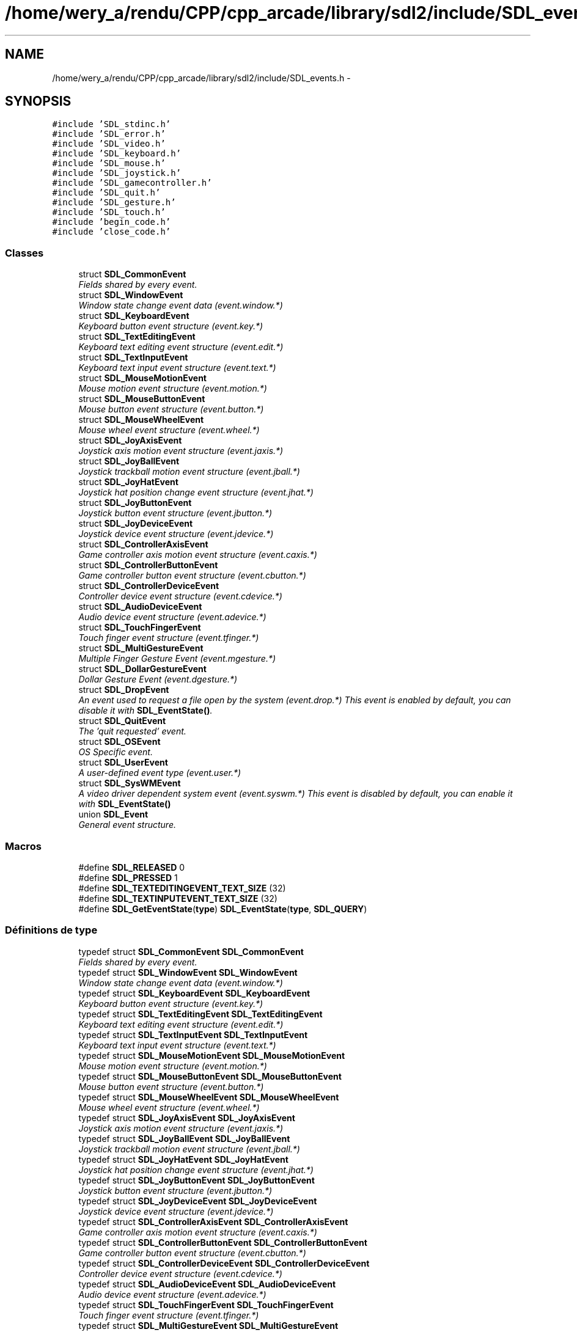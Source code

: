 .TH "/home/wery_a/rendu/CPP/cpp_arcade/library/sdl2/include/SDL_events.h" 3 "Jeudi 31 Mars 2016" "Version 1" "Arcade" \" -*- nroff -*-
.ad l
.nh
.SH NAME
/home/wery_a/rendu/CPP/cpp_arcade/library/sdl2/include/SDL_events.h \- 
.SH SYNOPSIS
.br
.PP
\fC#include 'SDL_stdinc\&.h'\fP
.br
\fC#include 'SDL_error\&.h'\fP
.br
\fC#include 'SDL_video\&.h'\fP
.br
\fC#include 'SDL_keyboard\&.h'\fP
.br
\fC#include 'SDL_mouse\&.h'\fP
.br
\fC#include 'SDL_joystick\&.h'\fP
.br
\fC#include 'SDL_gamecontroller\&.h'\fP
.br
\fC#include 'SDL_quit\&.h'\fP
.br
\fC#include 'SDL_gesture\&.h'\fP
.br
\fC#include 'SDL_touch\&.h'\fP
.br
\fC#include 'begin_code\&.h'\fP
.br
\fC#include 'close_code\&.h'\fP
.br

.SS "Classes"

.in +1c
.ti -1c
.RI "struct \fBSDL_CommonEvent\fP"
.br
.RI "\fIFields shared by every event\&. \fP"
.ti -1c
.RI "struct \fBSDL_WindowEvent\fP"
.br
.RI "\fIWindow state change event data (event\&.window\&.*) \fP"
.ti -1c
.RI "struct \fBSDL_KeyboardEvent\fP"
.br
.RI "\fIKeyboard button event structure (event\&.key\&.*) \fP"
.ti -1c
.RI "struct \fBSDL_TextEditingEvent\fP"
.br
.RI "\fIKeyboard text editing event structure (event\&.edit\&.*) \fP"
.ti -1c
.RI "struct \fBSDL_TextInputEvent\fP"
.br
.RI "\fIKeyboard text input event structure (event\&.text\&.*) \fP"
.ti -1c
.RI "struct \fBSDL_MouseMotionEvent\fP"
.br
.RI "\fIMouse motion event structure (event\&.motion\&.*) \fP"
.ti -1c
.RI "struct \fBSDL_MouseButtonEvent\fP"
.br
.RI "\fIMouse button event structure (event\&.button\&.*) \fP"
.ti -1c
.RI "struct \fBSDL_MouseWheelEvent\fP"
.br
.RI "\fIMouse wheel event structure (event\&.wheel\&.*) \fP"
.ti -1c
.RI "struct \fBSDL_JoyAxisEvent\fP"
.br
.RI "\fIJoystick axis motion event structure (event\&.jaxis\&.*) \fP"
.ti -1c
.RI "struct \fBSDL_JoyBallEvent\fP"
.br
.RI "\fIJoystick trackball motion event structure (event\&.jball\&.*) \fP"
.ti -1c
.RI "struct \fBSDL_JoyHatEvent\fP"
.br
.RI "\fIJoystick hat position change event structure (event\&.jhat\&.*) \fP"
.ti -1c
.RI "struct \fBSDL_JoyButtonEvent\fP"
.br
.RI "\fIJoystick button event structure (event\&.jbutton\&.*) \fP"
.ti -1c
.RI "struct \fBSDL_JoyDeviceEvent\fP"
.br
.RI "\fIJoystick device event structure (event\&.jdevice\&.*) \fP"
.ti -1c
.RI "struct \fBSDL_ControllerAxisEvent\fP"
.br
.RI "\fIGame controller axis motion event structure (event\&.caxis\&.*) \fP"
.ti -1c
.RI "struct \fBSDL_ControllerButtonEvent\fP"
.br
.RI "\fIGame controller button event structure (event\&.cbutton\&.*) \fP"
.ti -1c
.RI "struct \fBSDL_ControllerDeviceEvent\fP"
.br
.RI "\fIController device event structure (event\&.cdevice\&.*) \fP"
.ti -1c
.RI "struct \fBSDL_AudioDeviceEvent\fP"
.br
.RI "\fIAudio device event structure (event\&.adevice\&.*) \fP"
.ti -1c
.RI "struct \fBSDL_TouchFingerEvent\fP"
.br
.RI "\fITouch finger event structure (event\&.tfinger\&.*) \fP"
.ti -1c
.RI "struct \fBSDL_MultiGestureEvent\fP"
.br
.RI "\fIMultiple Finger Gesture Event (event\&.mgesture\&.*) \fP"
.ti -1c
.RI "struct \fBSDL_DollarGestureEvent\fP"
.br
.RI "\fIDollar Gesture Event (event\&.dgesture\&.*) \fP"
.ti -1c
.RI "struct \fBSDL_DropEvent\fP"
.br
.RI "\fIAn event used to request a file open by the system (event\&.drop\&.*) This event is enabled by default, you can disable it with \fBSDL_EventState()\fP\&. \fP"
.ti -1c
.RI "struct \fBSDL_QuitEvent\fP"
.br
.RI "\fIThe 'quit requested' event\&. \fP"
.ti -1c
.RI "struct \fBSDL_OSEvent\fP"
.br
.RI "\fIOS Specific event\&. \fP"
.ti -1c
.RI "struct \fBSDL_UserEvent\fP"
.br
.RI "\fIA user-defined event type (event\&.user\&.*) \fP"
.ti -1c
.RI "struct \fBSDL_SysWMEvent\fP"
.br
.RI "\fIA video driver dependent system event (event\&.syswm\&.*) This event is disabled by default, you can enable it with \fBSDL_EventState()\fP \fP"
.ti -1c
.RI "union \fBSDL_Event\fP"
.br
.RI "\fIGeneral event structure\&. \fP"
.in -1c
.SS "Macros"

.in +1c
.ti -1c
.RI "#define \fBSDL_RELEASED\fP   0"
.br
.ti -1c
.RI "#define \fBSDL_PRESSED\fP   1"
.br
.ti -1c
.RI "#define \fBSDL_TEXTEDITINGEVENT_TEXT_SIZE\fP   (32)"
.br
.ti -1c
.RI "#define \fBSDL_TEXTINPUTEVENT_TEXT_SIZE\fP   (32)"
.br
.ti -1c
.RI "#define \fBSDL_GetEventState\fP(\fBtype\fP)   \fBSDL_EventState\fP(\fBtype\fP, \fBSDL_QUERY\fP)"
.br
.in -1c
.SS "Définitions de type"

.in +1c
.ti -1c
.RI "typedef struct \fBSDL_CommonEvent\fP \fBSDL_CommonEvent\fP"
.br
.RI "\fIFields shared by every event\&. \fP"
.ti -1c
.RI "typedef struct \fBSDL_WindowEvent\fP \fBSDL_WindowEvent\fP"
.br
.RI "\fIWindow state change event data (event\&.window\&.*) \fP"
.ti -1c
.RI "typedef struct \fBSDL_KeyboardEvent\fP \fBSDL_KeyboardEvent\fP"
.br
.RI "\fIKeyboard button event structure (event\&.key\&.*) \fP"
.ti -1c
.RI "typedef struct \fBSDL_TextEditingEvent\fP \fBSDL_TextEditingEvent\fP"
.br
.RI "\fIKeyboard text editing event structure (event\&.edit\&.*) \fP"
.ti -1c
.RI "typedef struct \fBSDL_TextInputEvent\fP \fBSDL_TextInputEvent\fP"
.br
.RI "\fIKeyboard text input event structure (event\&.text\&.*) \fP"
.ti -1c
.RI "typedef struct \fBSDL_MouseMotionEvent\fP \fBSDL_MouseMotionEvent\fP"
.br
.RI "\fIMouse motion event structure (event\&.motion\&.*) \fP"
.ti -1c
.RI "typedef struct \fBSDL_MouseButtonEvent\fP \fBSDL_MouseButtonEvent\fP"
.br
.RI "\fIMouse button event structure (event\&.button\&.*) \fP"
.ti -1c
.RI "typedef struct \fBSDL_MouseWheelEvent\fP \fBSDL_MouseWheelEvent\fP"
.br
.RI "\fIMouse wheel event structure (event\&.wheel\&.*) \fP"
.ti -1c
.RI "typedef struct \fBSDL_JoyAxisEvent\fP \fBSDL_JoyAxisEvent\fP"
.br
.RI "\fIJoystick axis motion event structure (event\&.jaxis\&.*) \fP"
.ti -1c
.RI "typedef struct \fBSDL_JoyBallEvent\fP \fBSDL_JoyBallEvent\fP"
.br
.RI "\fIJoystick trackball motion event structure (event\&.jball\&.*) \fP"
.ti -1c
.RI "typedef struct \fBSDL_JoyHatEvent\fP \fBSDL_JoyHatEvent\fP"
.br
.RI "\fIJoystick hat position change event structure (event\&.jhat\&.*) \fP"
.ti -1c
.RI "typedef struct \fBSDL_JoyButtonEvent\fP \fBSDL_JoyButtonEvent\fP"
.br
.RI "\fIJoystick button event structure (event\&.jbutton\&.*) \fP"
.ti -1c
.RI "typedef struct \fBSDL_JoyDeviceEvent\fP \fBSDL_JoyDeviceEvent\fP"
.br
.RI "\fIJoystick device event structure (event\&.jdevice\&.*) \fP"
.ti -1c
.RI "typedef struct \fBSDL_ControllerAxisEvent\fP \fBSDL_ControllerAxisEvent\fP"
.br
.RI "\fIGame controller axis motion event structure (event\&.caxis\&.*) \fP"
.ti -1c
.RI "typedef struct \fBSDL_ControllerButtonEvent\fP \fBSDL_ControllerButtonEvent\fP"
.br
.RI "\fIGame controller button event structure (event\&.cbutton\&.*) \fP"
.ti -1c
.RI "typedef struct \fBSDL_ControllerDeviceEvent\fP \fBSDL_ControllerDeviceEvent\fP"
.br
.RI "\fIController device event structure (event\&.cdevice\&.*) \fP"
.ti -1c
.RI "typedef struct \fBSDL_AudioDeviceEvent\fP \fBSDL_AudioDeviceEvent\fP"
.br
.RI "\fIAudio device event structure (event\&.adevice\&.*) \fP"
.ti -1c
.RI "typedef struct \fBSDL_TouchFingerEvent\fP \fBSDL_TouchFingerEvent\fP"
.br
.RI "\fITouch finger event structure (event\&.tfinger\&.*) \fP"
.ti -1c
.RI "typedef struct \fBSDL_MultiGestureEvent\fP \fBSDL_MultiGestureEvent\fP"
.br
.RI "\fIMultiple Finger Gesture Event (event\&.mgesture\&.*) \fP"
.ti -1c
.RI "typedef struct \fBSDL_DollarGestureEvent\fP \fBSDL_DollarGestureEvent\fP"
.br
.RI "\fIDollar Gesture Event (event\&.dgesture\&.*) \fP"
.ti -1c
.RI "typedef struct \fBSDL_DropEvent\fP \fBSDL_DropEvent\fP"
.br
.RI "\fIAn event used to request a file open by the system (event\&.drop\&.*) This event is enabled by default, you can disable it with \fBSDL_EventState()\fP\&. \fP"
.ti -1c
.RI "typedef struct \fBSDL_QuitEvent\fP \fBSDL_QuitEvent\fP"
.br
.RI "\fIThe 'quit requested' event\&. \fP"
.ti -1c
.RI "typedef struct \fBSDL_OSEvent\fP \fBSDL_OSEvent\fP"
.br
.RI "\fIOS Specific event\&. \fP"
.ti -1c
.RI "typedef struct \fBSDL_UserEvent\fP \fBSDL_UserEvent\fP"
.br
.RI "\fIA user-defined event type (event\&.user\&.*) \fP"
.ti -1c
.RI "typedef struct \fBSDL_SysWMmsg\fP \fBSDL_SysWMmsg\fP"
.br
.ti -1c
.RI "typedef struct \fBSDL_SysWMEvent\fP \fBSDL_SysWMEvent\fP"
.br
.RI "\fIA video driver dependent system event (event\&.syswm\&.*) This event is disabled by default, you can enable it with \fBSDL_EventState()\fP \fP"
.ti -1c
.RI "typedef union \fBSDL_Event\fP \fBSDL_Event\fP"
.br
.RI "\fIGeneral event structure\&. \fP"
.ti -1c
.RI "typedef \fBSDL_Event\fP * \fBevent\fP"
.br
.in -1c
.SS "Énumérations"

.in +1c
.ti -1c
.RI "enum \fBSDL_EventType\fP { \fBSDL_FIRSTEVENT\fP = 0, \fBSDL_QUIT\fP = 0x100, \fBSDL_APP_TERMINATING\fP, \fBSDL_APP_LOWMEMORY\fP, \fBSDL_APP_WILLENTERBACKGROUND\fP, \fBSDL_APP_DIDENTERBACKGROUND\fP, \fBSDL_APP_WILLENTERFOREGROUND\fP, \fBSDL_APP_DIDENTERFOREGROUND\fP, \fBSDL_WINDOWEVENT\fP = 0x200, \fBSDL_SYSWMEVENT\fP, \fBSDL_KEYDOWN\fP = 0x300, \fBSDL_KEYUP\fP, \fBSDL_TEXTEDITING\fP, \fBSDL_TEXTINPUT\fP, \fBSDL_KEYMAPCHANGED\fP, \fBSDL_MOUSEMOTION\fP = 0x400, \fBSDL_MOUSEBUTTONDOWN\fP, \fBSDL_MOUSEBUTTONUP\fP, \fBSDL_MOUSEWHEEL\fP, \fBSDL_JOYAXISMOTION\fP = 0x600, \fBSDL_JOYBALLMOTION\fP, \fBSDL_JOYHATMOTION\fP, \fBSDL_JOYBUTTONDOWN\fP, \fBSDL_JOYBUTTONUP\fP, \fBSDL_JOYDEVICEADDED\fP, \fBSDL_JOYDEVICEREMOVED\fP, \fBSDL_CONTROLLERAXISMOTION\fP = 0x650, \fBSDL_CONTROLLERBUTTONDOWN\fP, \fBSDL_CONTROLLERBUTTONUP\fP, \fBSDL_CONTROLLERDEVICEADDED\fP, \fBSDL_CONTROLLERDEVICEREMOVED\fP, \fBSDL_CONTROLLERDEVICEREMAPPED\fP, \fBSDL_FINGERDOWN\fP = 0x700, \fBSDL_FINGERUP\fP, \fBSDL_FINGERMOTION\fP, \fBSDL_DOLLARGESTURE\fP = 0x800, \fBSDL_DOLLARRECORD\fP, \fBSDL_MULTIGESTURE\fP, \fBSDL_CLIPBOARDUPDATE\fP = 0x900, \fBSDL_DROPFILE\fP = 0x1000, \fBSDL_AUDIODEVICEADDED\fP = 0x1100, \fBSDL_AUDIODEVICEREMOVED\fP, \fBSDL_RENDER_TARGETS_RESET\fP = 0x2000, \fBSDL_RENDER_DEVICE_RESET\fP, \fBSDL_USEREVENT\fP = 0x8000, \fBSDL_LASTEVENT\fP = 0xFFFF }
.RI "\fIThe types of events that can be delivered\&. \fP""
.br
.in -1c
.SS "Fonctions"

.in +1c
.ti -1c
.RI "\fBDECLSPEC\fP \fBvoid\fP \fBSDLCALL\fP \fBSDL_PumpEvents\fP (\fBvoid\fP)"
.br
.ti -1c
.RI "\fBDECLSPEC\fP \fBSDL_bool\fP \fBSDLCALL\fP \fBSDL_HasEvent\fP (\fBUint32\fP \fBtype\fP)"
.br
.ti -1c
.RI "\fBDECLSPEC\fP \fBSDL_bool\fP \fBSDLCALL\fP \fBSDL_HasEvents\fP (\fBUint32\fP minType, \fBUint32\fP maxType)"
.br
.ti -1c
.RI "\fBDECLSPEC\fP \fBvoid\fP \fBSDLCALL\fP \fBSDL_FlushEvent\fP (\fBUint32\fP \fBtype\fP)"
.br
.ti -1c
.RI "\fBDECLSPEC\fP \fBvoid\fP \fBSDLCALL\fP \fBSDL_FlushEvents\fP (\fBUint32\fP minType, \fBUint32\fP maxType)"
.br
.ti -1c
.RI "\fBDECLSPEC\fP \fBint\fP \fBSDLCALL\fP \fBSDL_PollEvent\fP (\fBSDL_Event\fP *\fBevent\fP)"
.br
.RI "\fIPolls for currently pending events\&. \fP"
.ti -1c
.RI "\fBDECLSPEC\fP \fBint\fP \fBSDLCALL\fP \fBSDL_WaitEvent\fP (\fBSDL_Event\fP *\fBevent\fP)"
.br
.RI "\fIWaits indefinitely for the next available event\&. \fP"
.ti -1c
.RI "\fBDECLSPEC\fP \fBint\fP \fBSDLCALL\fP \fBSDL_WaitEventTimeout\fP (\fBSDL_Event\fP *\fBevent\fP, \fBint\fP \fBtimeout\fP)"
.br
.RI "\fIWaits until the specified timeout (in milliseconds) for the next available event\&. \fP"
.ti -1c
.RI "\fBDECLSPEC\fP \fBint\fP \fBSDLCALL\fP \fBSDL_PushEvent\fP (\fBSDL_Event\fP *\fBevent\fP)"
.br
.RI "\fIAdd an event to the event queue\&. \fP"
.ti -1c
.RI "typedef \fBint\fP (\fBSDLCALL\fP *SDL_EventFilter)(\fBvoid\fP *userdata"
.br
.ti -1c
.RI "\fBDECLSPEC\fP \fBvoid\fP \fBSDLCALL\fP \fBSDL_SetEventFilter\fP (SDL_EventFilter \fBfilter\fP, \fBvoid\fP *userdata)"
.br
.ti -1c
.RI "\fBDECLSPEC\fP \fBSDL_bool\fP \fBSDLCALL\fP \fBSDL_GetEventFilter\fP (SDL_EventFilter *\fBfilter\fP, \fBvoid\fP **userdata)"
.br
.ti -1c
.RI "\fBDECLSPEC\fP \fBvoid\fP \fBSDLCALL\fP \fBSDL_AddEventWatch\fP (SDL_EventFilter \fBfilter\fP, \fBvoid\fP *userdata)"
.br
.ti -1c
.RI "\fBDECLSPEC\fP \fBvoid\fP \fBSDLCALL\fP \fBSDL_DelEventWatch\fP (SDL_EventFilter \fBfilter\fP, \fBvoid\fP *userdata)"
.br
.ti -1c
.RI "\fBDECLSPEC\fP \fBvoid\fP \fBSDLCALL\fP \fBSDL_FilterEvents\fP (SDL_EventFilter \fBfilter\fP, \fBvoid\fP *userdata)"
.br
.ti -1c
.RI "\fBDECLSPEC\fP \fBUint32\fP \fBSDLCALL\fP \fBSDL_RegisterEvents\fP (\fBint\fP numevents)"
.br
.in -1c
.in +1c
.ti -1c
.RI "enum \fBSDL_eventaction\fP { \fBSDL_ADDEVENT\fP, \fBSDL_PEEKEVENT\fP, \fBSDL_GETEVENT\fP }"
.br
.ti -1c
.RI "\fBDECLSPEC\fP \fBint\fP \fBSDLCALL\fP \fBSDL_PeepEvents\fP (\fBSDL_Event\fP *events, \fBint\fP numevents, \fBSDL_eventaction\fP action, \fBUint32\fP minType, \fBUint32\fP maxType)"
.br
.in -1c
.in +1c
.ti -1c
.RI "#define \fBSDL_QUERY\fP   \-1"
.br
.ti -1c
.RI "#define \fBSDL_IGNORE\fP   0"
.br
.ti -1c
.RI "#define \fBSDL_DISABLE\fP   0"
.br
.ti -1c
.RI "#define \fBSDL_ENABLE\fP   1"
.br
.ti -1c
.RI "\fBDECLSPEC\fP \fBUint8\fP \fBSDLCALL\fP \fBSDL_EventState\fP (\fBUint32\fP \fBtype\fP, \fBint\fP state)"
.br
.in -1c
.SH "Description détaillée"
.PP 
Include file for SDL event handling\&. 
.PP
Définition dans le fichier \fBSDL_events\&.h\fP\&.
.SH "Documentation des macros"
.PP 
.SS "#define SDL_DISABLE   0"

.PP
Définition à la ligne 717 du fichier SDL_events\&.h\&.
.SS "#define SDL_ENABLE   1"

.PP
Définition à la ligne 718 du fichier SDL_events\&.h\&.
.SS "#define SDL_GetEventState(\fBtype\fP)   \fBSDL_EventState\fP(\fBtype\fP, \fBSDL_QUERY\fP)"

.PP
Définition à la ligne 731 du fichier SDL_events\&.h\&.
.SS "#define SDL_IGNORE   0"

.PP
Définition à la ligne 716 du fichier SDL_events\&.h\&.
.SS "#define SDL_PRESSED   1"

.PP
Définition à la ligne 50 du fichier SDL_events\&.h\&.
.SS "#define SDL_QUERY   \-1"

.PP
Définition à la ligne 715 du fichier SDL_events\&.h\&.
.SS "#define SDL_RELEASED   0"

.PP
Définition à la ligne 49 du fichier SDL_events\&.h\&.
.SS "#define SDL_TEXTEDITINGEVENT_TEXT_SIZE   (32)"

.PP
Définition à la ligne 199 du fichier SDL_events\&.h\&.
.SS "#define SDL_TEXTINPUTEVENT_TEXT_SIZE   (32)"

.PP
Définition à la ligne 214 du fichier SDL_events\&.h\&.
.SH "Documentation des définitions de type"
.PP 
.SS "typedef \fBSDL_Event\fP* \fBevent\fP"

.PP
Définition à la ligne 658 du fichier SDL_events\&.h\&.
.SS "typedef struct \fBSDL_AudioDeviceEvent\fP  \fBSDL_AudioDeviceEvent\fP"

.PP
Audio device event structure (event\&.adevice\&.*) 
.SS "typedef struct \fBSDL_CommonEvent\fP  \fBSDL_CommonEvent\fP"

.PP
Fields shared by every event\&. 
.SS "typedef struct \fBSDL_ControllerAxisEvent\fP  \fBSDL_ControllerAxisEvent\fP"

.PP
Game controller axis motion event structure (event\&.caxis\&.*) 
.SS "typedef struct \fBSDL_ControllerButtonEvent\fP  \fBSDL_ControllerButtonEvent\fP"

.PP
Game controller button event structure (event\&.cbutton\&.*) 
.SS "typedef struct \fBSDL_ControllerDeviceEvent\fP  \fBSDL_ControllerDeviceEvent\fP"

.PP
Controller device event structure (event\&.cdevice\&.*) 
.SS "typedef struct \fBSDL_DollarGestureEvent\fP  \fBSDL_DollarGestureEvent\fP"

.PP
Dollar Gesture Event (event\&.dgesture\&.*) 
.SS "typedef struct \fBSDL_DropEvent\fP  \fBSDL_DropEvent\fP"

.PP
An event used to request a file open by the system (event\&.drop\&.*) This event is enabled by default, you can disable it with \fBSDL_EventState()\fP\&. 
.PP
\fBNote:\fP
.RS 4
If this event is enabled, you must free the filename in the event\&. 
.RE
.PP

.SS "typedef union \fBSDL_Event\fP  \fBSDL_Event\fP"

.PP
General event structure\&. 
.SS "typedef struct \fBSDL_JoyAxisEvent\fP  \fBSDL_JoyAxisEvent\fP"

.PP
Joystick axis motion event structure (event\&.jaxis\&.*) 
.SS "typedef struct \fBSDL_JoyBallEvent\fP  \fBSDL_JoyBallEvent\fP"

.PP
Joystick trackball motion event structure (event\&.jball\&.*) 
.SS "typedef struct \fBSDL_JoyButtonEvent\fP  \fBSDL_JoyButtonEvent\fP"

.PP
Joystick button event structure (event\&.jbutton\&.*) 
.SS "typedef struct \fBSDL_JoyDeviceEvent\fP  \fBSDL_JoyDeviceEvent\fP"

.PP
Joystick device event structure (event\&.jdevice\&.*) 
.SS "typedef struct \fBSDL_JoyHatEvent\fP  \fBSDL_JoyHatEvent\fP"

.PP
Joystick hat position change event structure (event\&.jhat\&.*) 
.SS "typedef struct \fBSDL_KeyboardEvent\fP  \fBSDL_KeyboardEvent\fP"

.PP
Keyboard button event structure (event\&.key\&.*) 
.SS "typedef struct \fBSDL_MouseButtonEvent\fP  \fBSDL_MouseButtonEvent\fP"

.PP
Mouse button event structure (event\&.button\&.*) 
.SS "typedef struct \fBSDL_MouseMotionEvent\fP  \fBSDL_MouseMotionEvent\fP"

.PP
Mouse motion event structure (event\&.motion\&.*) 
.SS "typedef struct \fBSDL_MouseWheelEvent\fP  \fBSDL_MouseWheelEvent\fP"

.PP
Mouse wheel event structure (event\&.wheel\&.*) 
.SS "typedef struct \fBSDL_MultiGestureEvent\fP  \fBSDL_MultiGestureEvent\fP"

.PP
Multiple Finger Gesture Event (event\&.mgesture\&.*) 
.SS "typedef struct \fBSDL_OSEvent\fP  \fBSDL_OSEvent\fP"

.PP
OS Specific event\&. 
.SS "typedef struct \fBSDL_QuitEvent\fP  \fBSDL_QuitEvent\fP"

.PP
The 'quit requested' event\&. 
.SS "typedef struct \fBSDL_SysWMEvent\fP  \fBSDL_SysWMEvent\fP"

.PP
A video driver dependent system event (event\&.syswm\&.*) This event is disabled by default, you can enable it with \fBSDL_EventState()\fP 
.PP
\fBNote:\fP
.RS 4
If you want to use this event, you should include SDL_syswm\&.h\&. 
.RE
.PP

.SS "typedef struct \fBSDL_SysWMmsg\fP \fBSDL_SysWMmsg\fP"

.PP
Définition à la ligne 503 du fichier SDL_events\&.h\&.
.SS "typedef struct \fBSDL_TextEditingEvent\fP  \fBSDL_TextEditingEvent\fP"

.PP
Keyboard text editing event structure (event\&.edit\&.*) 
.SS "typedef struct \fBSDL_TextInputEvent\fP  \fBSDL_TextInputEvent\fP"

.PP
Keyboard text input event structure (event\&.text\&.*) 
.SS "typedef struct \fBSDL_TouchFingerEvent\fP  \fBSDL_TouchFingerEvent\fP"

.PP
Touch finger event structure (event\&.tfinger\&.*) 
.SS "typedef struct \fBSDL_UserEvent\fP  \fBSDL_UserEvent\fP"

.PP
A user-defined event type (event\&.user\&.*) 
.SS "typedef struct \fBSDL_WindowEvent\fP  \fBSDL_WindowEvent\fP"

.PP
Window state change event data (event\&.window\&.*) 
.SH "Documentation du type de l'énumération"
.PP 
.SS "enum \fBSDL_eventaction\fP"

.PP
\fBValeurs énumérées\fP
.in +1c
.TP
\fB\fISDL_ADDEVENT \fP\fP
.TP
\fB\fISDL_PEEKEVENT \fP\fP
.TP
\fB\fISDL_GETEVENT \fP\fP
.PP
Définition à la ligne 572 du fichier SDL_events\&.h\&.
.SS "enum \fBSDL_EventType\fP"

.PP
The types of events that can be delivered\&. 
.PP
\fBValeurs énumérées\fP
.in +1c
.TP
\fB\fISDL_FIRSTEVENT \fP\fP
Unused (do not remove) 
.TP
\fB\fISDL_QUIT \fP\fP
User-requested quit 
.TP
\fB\fISDL_APP_TERMINATING \fP\fP
The application is being terminated by the OS Called on iOS in applicationWillTerminate() Called on Android in onDestroy() 
.TP
\fB\fISDL_APP_LOWMEMORY \fP\fP
The application is low on memory, free memory if possible\&. Called on iOS in applicationDidReceiveMemoryWarning() Called on Android in onLowMemory() 
.TP
\fB\fISDL_APP_WILLENTERBACKGROUND \fP\fP
The application is about to enter the background Called on iOS in applicationWillResignActive() Called on Android in onPause() 
.TP
\fB\fISDL_APP_DIDENTERBACKGROUND \fP\fP
The application did enter the background and may not get CPU for some time Called on iOS in applicationDidEnterBackground() Called on Android in onPause() 
.TP
\fB\fISDL_APP_WILLENTERFOREGROUND \fP\fP
The application is about to enter the foreground Called on iOS in applicationWillEnterForeground() Called on Android in onResume() 
.TP
\fB\fISDL_APP_DIDENTERFOREGROUND \fP\fP
The application is now interactive Called on iOS in applicationDidBecomeActive() Called on Android in onResume() 
.TP
\fB\fISDL_WINDOWEVENT \fP\fP
Window state change 
.TP
\fB\fISDL_SYSWMEVENT \fP\fP
System specific event 
.TP
\fB\fISDL_KEYDOWN \fP\fP
Key pressed 
.TP
\fB\fISDL_KEYUP \fP\fP
Key released 
.TP
\fB\fISDL_TEXTEDITING \fP\fP
Keyboard text editing (composition) 
.TP
\fB\fISDL_TEXTINPUT \fP\fP
Keyboard text input 
.TP
\fB\fISDL_KEYMAPCHANGED \fP\fP
Keymap changed due to a system event such as an input language or keyboard layout change\&. 
.TP
\fB\fISDL_MOUSEMOTION \fP\fP
Mouse moved 
.TP
\fB\fISDL_MOUSEBUTTONDOWN \fP\fP
Mouse button pressed 
.TP
\fB\fISDL_MOUSEBUTTONUP \fP\fP
Mouse button released 
.TP
\fB\fISDL_MOUSEWHEEL \fP\fP
Mouse wheel motion 
.TP
\fB\fISDL_JOYAXISMOTION \fP\fP
Joystick axis motion 
.TP
\fB\fISDL_JOYBALLMOTION \fP\fP
Joystick trackball motion 
.TP
\fB\fISDL_JOYHATMOTION \fP\fP
Joystick hat position change 
.TP
\fB\fISDL_JOYBUTTONDOWN \fP\fP
Joystick button pressed 
.TP
\fB\fISDL_JOYBUTTONUP \fP\fP
Joystick button released 
.TP
\fB\fISDL_JOYDEVICEADDED \fP\fP
A new joystick has been inserted into the system 
.TP
\fB\fISDL_JOYDEVICEREMOVED \fP\fP
An opened joystick has been removed 
.TP
\fB\fISDL_CONTROLLERAXISMOTION \fP\fP
Game controller axis motion 
.TP
\fB\fISDL_CONTROLLERBUTTONDOWN \fP\fP
Game controller button pressed 
.TP
\fB\fISDL_CONTROLLERBUTTONUP \fP\fP
Game controller button released 
.TP
\fB\fISDL_CONTROLLERDEVICEADDED \fP\fP
A new Game controller has been inserted into the system 
.TP
\fB\fISDL_CONTROLLERDEVICEREMOVED \fP\fP
An opened Game controller has been removed 
.TP
\fB\fISDL_CONTROLLERDEVICEREMAPPED \fP\fP
The controller mapping was updated 
.TP
\fB\fISDL_FINGERDOWN \fP\fP
.TP
\fB\fISDL_FINGERUP \fP\fP
.TP
\fB\fISDL_FINGERMOTION \fP\fP
.TP
\fB\fISDL_DOLLARGESTURE \fP\fP
.TP
\fB\fISDL_DOLLARRECORD \fP\fP
.TP
\fB\fISDL_MULTIGESTURE \fP\fP
.TP
\fB\fISDL_CLIPBOARDUPDATE \fP\fP
The clipboard changed 
.TP
\fB\fISDL_DROPFILE \fP\fP
The system requests a file open 
.TP
\fB\fISDL_AUDIODEVICEADDED \fP\fP
A new audio device is available 
.TP
\fB\fISDL_AUDIODEVICEREMOVED \fP\fP
An audio device has been removed\&. 
.TP
\fB\fISDL_RENDER_TARGETS_RESET \fP\fP
The render targets have been reset and their contents need to be updated 
.TP
\fB\fISDL_RENDER_DEVICE_RESET \fP\fP
The device has been reset and all textures need to be recreated 
.TP
\fB\fISDL_USEREVENT \fP\fP
Events \fBSDL_USEREVENT\fP through \fBSDL_LASTEVENT\fP are for your use, and should be allocated with \fBSDL_RegisterEvents()\fP 
.TP
\fB\fISDL_LASTEVENT \fP\fP
This last event is only for bounding internal arrays 
.PP
Définition à la ligne 55 du fichier SDL_events\&.h\&.
.SH "Documentation des fonctions"
.PP 
.SS "typedef int (\fBSDLCALL\fP * SDL_ThreadFunction)"
The function passed to \fBSDL_CreateThread()\fP\&. It is passed a void* user context parameter and returns an int\&. 
.SS "\fBDECLSPEC\fP \fBvoid\fP \fBSDLCALL\fP SDL_AddEventWatch (SDL_EventFilter filter, \fBvoid\fP * userdata)"
Add a function which is called when an event is added to the queue\&. 
.SS "\fBDECLSPEC\fP \fBvoid\fP \fBSDLCALL\fP SDL_DelEventWatch (SDL_EventFilter filter, \fBvoid\fP * userdata)"
Remove an event watch function added with \fBSDL_AddEventWatch()\fP 
.SS "\fBDECLSPEC\fP \fBUint8\fP \fBSDLCALL\fP SDL_EventState (\fBUint32\fP type, \fBint\fP state)"
This function allows you to set the state of processing certain events\&.
.IP "\(bu" 2
If \fCstate\fP is set to \fBSDL_IGNORE\fP, that event will be automatically dropped from the event queue and will not event be filtered\&.
.IP "\(bu" 2
If \fCstate\fP is set to \fBSDL_ENABLE\fP, that event will be processed normally\&.
.IP "\(bu" 2
If \fCstate\fP is set to \fBSDL_QUERY\fP, \fBSDL_EventState()\fP will return the current processing state of the specified event\&. 
.PP

.SS "\fBDECLSPEC\fP \fBvoid\fP \fBSDLCALL\fP SDL_FilterEvents (SDL_EventFilter filter, \fBvoid\fP * userdata)"
Run the filter function on the current event queue, removing any events for which the filter returns 0\&. 
.SS "\fBDECLSPEC\fP \fBvoid\fP \fBSDLCALL\fP SDL_FlushEvent (\fBUint32\fP type)"
This function clears events from the event queue This function only affects currently queued events\&. If you want to make sure that all pending OS events are flushed, you can call \fBSDL_PumpEvents()\fP on the main thread immediately before the flush call\&. 
.SS "\fBDECLSPEC\fP \fBvoid\fP \fBSDLCALL\fP SDL_FlushEvents (\fBUint32\fP minType, \fBUint32\fP maxType)"

.SS "\fBDECLSPEC\fP \fBSDL_bool\fP \fBSDLCALL\fP SDL_GetEventFilter (SDL_EventFilter * filter, \fBvoid\fP ** userdata)"
Return the current event filter - can be used to 'chain' filters\&. If there is no event filter set, this function returns SDL_FALSE\&. 
.SS "\fBDECLSPEC\fP \fBSDL_bool\fP \fBSDLCALL\fP SDL_HasEvent (\fBUint32\fP type)"
Checks to see if certain event types are in the event queue\&. 
.SS "\fBDECLSPEC\fP \fBSDL_bool\fP \fBSDLCALL\fP SDL_HasEvents (\fBUint32\fP minType, \fBUint32\fP maxType)"

.SS "\fBDECLSPEC\fP \fBint\fP \fBSDLCALL\fP SDL_PeepEvents (\fBSDL_Event\fP * events, \fBint\fP numevents, \fBSDL_eventaction\fP action, \fBUint32\fP minType, \fBUint32\fP maxType)"
Checks the event queue for messages and optionally returns them\&.
.PP
If \fCaction\fP is \fBSDL_ADDEVENT\fP, up to \fCnumevents\fP events will be added to the back of the event queue\&.
.PP
If \fCaction\fP is \fBSDL_PEEKEVENT\fP, up to \fCnumevents\fP events at the front of the event queue, within the specified minimum and maximum type, will be returned and will not be removed from the queue\&.
.PP
If \fCaction\fP is \fBSDL_GETEVENT\fP, up to \fCnumevents\fP events at the front of the event queue, within the specified minimum and maximum type, will be returned and will be removed from the queue\&.
.PP
\fBRenvoie:\fP
.RS 4
The number of events actually stored, or -1 if there was an error\&.
.RE
.PP
This function is thread-safe\&. 
.SS "\fBDECLSPEC\fP \fBint\fP \fBSDLCALL\fP SDL_PollEvent (\fBSDL_Event\fP * event)"

.PP
Polls for currently pending events\&. 
.PP
\fBRenvoie:\fP
.RS 4
1 if there are any pending events, or 0 if there are none available\&.
.RE
.PP
\fBParamètres:\fP
.RS 4
\fIevent\fP If not NULL, the next event is removed from the queue and stored in that area\&. 
.RE
.PP

.SS "\fBDECLSPEC\fP \fBvoid\fP \fBSDLCALL\fP SDL_PumpEvents (\fBvoid\fP)"
Pumps the event loop, gathering events from the input devices\&.
.PP
This function updates the event queue and internal input device state\&.
.PP
This should only be run in the thread that sets the video mode\&. 
.SS "\fBDECLSPEC\fP \fBint\fP \fBSDLCALL\fP SDL_PushEvent (\fBSDL_Event\fP * event)"

.PP
Add an event to the event queue\&. 
.PP
\fBRenvoie:\fP
.RS 4
1 on success, 0 if the event was filtered, or -1 if the event queue was full or there was some other error\&. 
.RE
.PP

.SS "\fBDECLSPEC\fP \fBUint32\fP \fBSDLCALL\fP SDL_RegisterEvents (\fBint\fP numevents)"
This function allocates a set of user-defined events, and returns the beginning event number for that set of events\&.
.PP
If there aren't enough user-defined events left, this function returns (Uint32)-1 
.SS "\fBDECLSPEC\fP \fBvoid\fP \fBSDLCALL\fP SDL_SetEventFilter (SDL_EventFilter filter, \fBvoid\fP * userdata)"
Sets up a filter to process all events before they change internal state and are posted to the internal event queue\&.
.PP
The filter is prototyped as: 
.PP
.nf
1 int SDL_EventFilter(void *userdata, SDL_Event * event);

.fi
.PP
.PP
If the filter returns 1, then the event will be added to the internal queue\&. If it returns 0, then the event will be dropped from the queue, but the internal state will still be updated\&. This allows selective filtering of dynamically arriving events\&.
.PP
\fBAvertissement:\fP
.RS 4
Be very careful of what you do in the event filter function, as it may run in a different thread!
.RE
.PP
There is one caveat when dealing with the \fBSDL_QuitEvent\fP event type\&. The event filter is only called when the window manager desires to close the application window\&. If the event filter returns 1, then the window will be closed, otherwise the window will remain open if possible\&.
.PP
If the quit event is generated by an interrupt signal, it will bypass the internal queue and be delivered to the application at the next event poll\&. 
.SS "\fBDECLSPEC\fP \fBint\fP \fBSDLCALL\fP SDL_WaitEvent (\fBSDL_Event\fP * event)"

.PP
Waits indefinitely for the next available event\&. 
.PP
\fBRenvoie:\fP
.RS 4
1, or 0 if there was an error while waiting for events\&.
.RE
.PP
\fBParamètres:\fP
.RS 4
\fIevent\fP If not NULL, the next event is removed from the queue and stored in that area\&. 
.RE
.PP

.SS "\fBDECLSPEC\fP \fBint\fP \fBSDLCALL\fP SDL_WaitEventTimeout (\fBSDL_Event\fP * event, \fBint\fP timeout)"

.PP
Waits until the specified timeout (in milliseconds) for the next available event\&. 
.PP
\fBRenvoie:\fP
.RS 4
1, or 0 if there was an error while waiting for events\&.
.RE
.PP
\fBParamètres:\fP
.RS 4
\fIevent\fP If not NULL, the next event is removed from the queue and stored in that area\&. 
.br
\fItimeout\fP The timeout (in milliseconds) to wait for next event\&. 
.RE
.PP

.SH "Auteur"
.PP 
Généré automatiquement par Doxygen pour Arcade à partir du code source\&.
